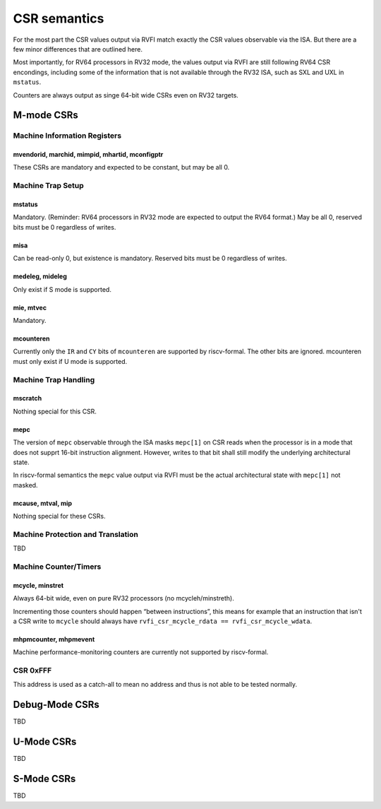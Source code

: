 CSR semantics
=============

For the most part the CSR values output via RVFI match exactly the CSR
values observable via the ISA. But there are a few minor differences
that are outlined here.

Most importantly, for RV64 processors in RV32 mode, the values output
via RVFI are still following RV64 CSR encondings, including some of the
information that is not available through the RV32 ISA, such as SXL and
UXL in ``mstatus``.

Counters are always output as singe 64-bit wide CSRs even on RV32
targets.

M-mode CSRs
-----------

Machine Information Registers
~~~~~~~~~~~~~~~~~~~~~~~~~~~~~

mvendorid, marchid, mimpid, mhartid, mconfigptr
^^^^^^^^^^^^^^^^^^^^^^^^^^^^^^^^^^^^^^^^^^^^^^^

These CSRs are mandatory and expected to be constant, but may be all 0.

Machine Trap Setup
~~~~~~~~~~~~~~~~~~

mstatus
^^^^^^^

Mandatory. (Reminder: RV64 processors in RV32 mode are expected to
output the RV64 format.) May be all 0, reserved bits must be 0
regardless of writes.

misa
^^^^

Can be read-only 0, but existence is mandatory. Reserved bits must be 0
regardless of writes.

medeleg, mideleg
^^^^^^^^^^^^^^^^

Only exist if S mode is supported.

mie, mtvec
^^^^^^^^^^

Mandatory.

mcounteren
^^^^^^^^^^

Currently only the ``IR`` and ``CY`` bits of ``mcounteren`` are
supported by riscv-formal. The other bits are ignored. mcounteren must
only exist if U mode is supported.

Machine Trap Handling
~~~~~~~~~~~~~~~~~~~~~

mscratch
^^^^^^^^

Nothing special for this CSR.

mepc
^^^^

The version of ``mepc`` observable through the ISA masks ``mepc[1]`` on
CSR reads when the processor is in a mode that does not supprt 16-bit
instruction alignment. However, writes to that bit shall still modify
the underlying architectural state.

In riscv-formal semantics the ``mepc`` value output via RVFI must be the
actual architectural state with ``mepc[1]`` not masked.

mcause, mtval, mip
^^^^^^^^^^^^^^^^^^

Nothing special for these CSRs.

Machine Protection and Translation
~~~~~~~~~~~~~~~~~~~~~~~~~~~~~~~~~~

TBD

Machine Counter/Timers
~~~~~~~~~~~~~~~~~~~~~~

mcycle, minstret
^^^^^^^^^^^^^^^^

Always 64-bit wide, even on pure RV32 processors (no mcycleh/minstreth).

Incrementing those counters should happen “between instructions”, this
means for example that an instruction that isn't a CSR write to
``mcycle`` should always have
``rvfi_csr_mcycle_rdata == rvfi_csr_mcycle_wdata``.

mhpmcounter, mhpmevent
^^^^^^^^^^^^^^^^^^^^^^

Machine performance-monitoring counters are currently not supported by
riscv-formal.

CSR 0xFFF
~~~~~~~~~

This address is used as a catch-all to mean no address and thus is not
able to be tested normally.

Debug-Mode CSRs
---------------

TBD

U-Mode CSRs
-----------

TBD

S-Mode CSRs
-----------

TBD
